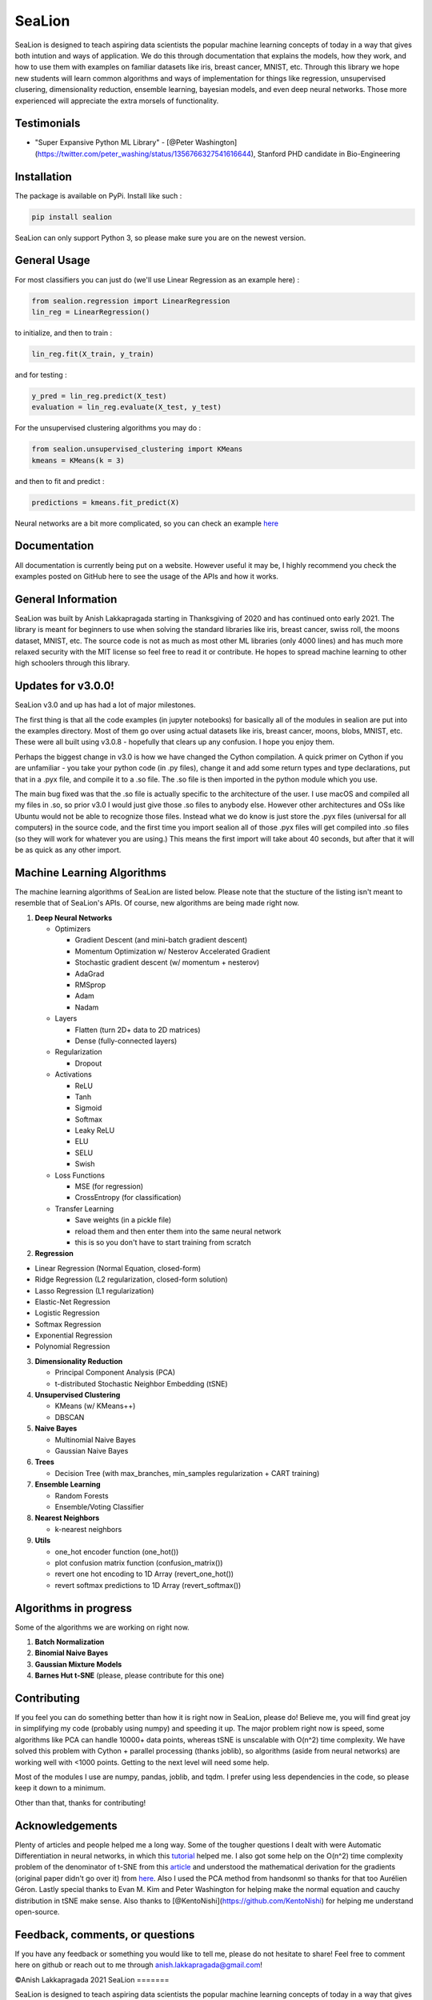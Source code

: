 SeaLion
=======

SeaLion is designed to teach aspiring data scientists the popular
machine learning concepts of today in a way that gives both intution and
ways of application. We do this through documentation that explains the
models, how they work, and how to use them with examples on familiar
datasets like iris, breast cancer, MNIST, etc. Through this library we
hope new students will learn common algorithms and ways of
implementation for things like regression, unsupervised clusering,
dimensionality reduction, ensemble learning, bayesian models, and even
deep neural networks. Those more experienced will appreciate the extra
morsels of functionality.

Testimonials
------------

-  "Super Expansive Python ML Library"
   -  [@Peter Washington](https://twitter.com/peter\_washing/status/1356766327541616644),
   Stanford PHD candidate in Bio-Engineering

Installation
------------

The package is available on PyPi. Install like such :

.. code:: shell

    pip install sealion

SeaLion can only support Python 3, so please make sure you are on the
newest version.

General Usage
-------------

For most classifiers you can just do (we'll use Linear Regression as an
example here) :

.. code:: python

    from sealion.regression import LinearRegression
    lin_reg = LinearRegression()

to initialize, and then to train :

.. code:: python

    lin_reg.fit(X_train, y_train)

and for testing :

.. code:: python

    y_pred = lin_reg.predict(X_test)
    evaluation = lin_reg.evaluate(X_test, y_test)

For the unsupervised clustering algorithms you may do :

.. code:: python

    from sealion.unsupervised_clustering import KMeans
    kmeans = KMeans(k = 3)

and then to fit and predict :

.. code:: python

    predictions = kmeans.fit_predict(X)

Neural networks are a bit more complicated, so you can check an example
`here <https://github.com/anish-lakkapragada/SeaLion/blob/main/examples/deep_learning_example.ipynb>`__

Documentation
-------------

All documentation is currently being put on a website. However useful it
may be, I highly recommend you check the examples posted on GitHub here
to see the usage of the APIs and how it works.

General Information
-------------------

SeaLion was built by Anish Lakkapragada starting in Thanksgiving of 2020
and has continued onto early 2021. The library is meant for beginners to
use when solving the standard libraries like iris, breast cancer, swiss
roll, the moons dataset, MNIST, etc. The source code is not as much as
most other ML libraries (only 4000 lines) and has much more relaxed
security with the MIT license so feel free to read it or contribute. He
hopes to spread machine learning to other high schoolers through this
library.

Updates for v3.0.0!
-------------------

SeaLion v3.0 and up has had a lot of major milestones.

The first thing is that all the code examples (in jupyter notebooks) for
basically all of the modules in sealion are put into the examples
directory. Most of them go over using actual datasets like iris, breast
cancer, moons, blobs, MNIST, etc. These were all built using v3.0.8 -
hopefully that clears up any confusion. I hope you enjoy them.

Perhaps the biggest change in v3.0 is how we have changed the Cython
compilation. A quick primer on Cython if you are unfamiliar - you take
your python code (in .py files), change it and add some return types and
type declarations, put that in a .pyx file, and compile it to a .so
file. The .so file is then imported in the python module which you use.

The main bug fixed was that the .so file is actually specific to the
architecture of the user. I use macOS and compiled all my files in .so,
so prior v3.0 I would just give those .so files to anybody else. However
other architectures and OSs like Ubuntu would not be able to recognize
those files. Instead what we do know is just store the .pyx files
(universal for all computers) in the source code, and the first time you
import sealion all of those .pyx files will get compiled into .so files
(so they will work for whatever you are using.) This means the first
import will take about 40 seconds, but after that it will be as quick as
any other import.

Machine Learning Algorithms
---------------------------

The machine learning algorithms of SeaLion are listed below. Please note
that the stucture of the listing isn't meant to resemble that of
SeaLion's APIs. Of course, new algorithms are being made right now.

1. **Deep Neural Networks**

   -  Optimizers

      -  Gradient Descent (and mini-batch gradient descent)
      -  Momentum Optimization w/ Nesterov Accelerated Gradient
      -  Stochastic gradient descent (w/ momentum + nesterov)
      -  AdaGrad
      -  RMSprop
      -  Adam
      -  Nadam

   -  Layers

      -  Flatten (turn 2D+ data to 2D matrices)
      -  Dense (fully-connected layers)

   -  Regularization

      -  Dropout

   -  Activations

      -  ReLU
      -  Tanh
      -  Sigmoid
      -  Softmax
      -  Leaky ReLU
      -  ELU
      -  SELU
      -  Swish

   -  Loss Functions

      -  MSE (for regression)
      -  CrossEntropy (for classification)

   -  Transfer Learning

      -  Save weights (in a pickle file)
      -  reload them and then enter them into the same neural network
      -  this is so you don't have to start training from scratch

2. **Regression**

-  Linear Regression (Normal Equation, closed-form)
-  Ridge Regression (L2 regularization, closed-form solution)
-  Lasso Regression (L1 regularization)
-  Elastic-Net Regression
-  Logistic Regression
-  Softmax Regression
-  Exponential Regression
-  Polynomial Regression

3. **Dimensionality Reduction**

   -  Principal Component Analysis (PCA)
   -  t-distributed Stochastic Neighbor Embedding (tSNE)

4. **Unsupervised Clustering**

   -  KMeans (w/ KMeans++)
   -  DBSCAN

5. **Naive Bayes**

   -  Multinomial Naive Bayes
   -  Gaussian Naive Bayes

6. **Trees**

   -  Decision Tree (with max\_branches, min\_samples regularization +
      CART training)

7. **Ensemble Learning**

   -  Random Forests
   -  Ensemble/Voting Classifier

8. **Nearest Neighbors**

   -  k-nearest neighbors

9. **Utils**

   -  one\_hot encoder function (one\_hot())
   -  plot confusion matrix function (confusion\_matrix())
   -  revert one hot encoding to 1D Array (revert\_one\_hot())
   -  revert softmax predictions to 1D Array (revert\_softmax())

Algorithms in progress
----------------------

Some of the algorithms we are working on right now.

1. **Batch Normalization**
2. **Binomial Naive Bayes**
3. **Gaussian Mixture Models**
4. **Barnes Hut t-SNE** (please, please contribute for this one)

Contributing
------------

If you feel you can do something better than how it is right now in
SeaLion, please do! Believe me, you will find great joy in simplifying
my code (probably using numpy) and speeding it up. The major problem
right now is speed, some algorithms like PCA can handle 10000+ data
points, whereas tSNE is unscalable with O(n^2) time complexity. We have
solved this problem with Cython + parallel processing (thanks joblib),
so algorithms (aside from neural networks) are working well with <1000
points. Getting to the next level will need some help.

Most of the modules I use are numpy, pandas, joblib, and tqdm. I prefer
using less dependencies in the code, so please keep it down to a
minimum.

Other than that, thanks for contributing!

Acknowledgements
----------------

Plenty of articles and people helped me a long way. Some of the tougher
questions I dealt with were Automatic Differentiation in neural
networks, in which this
`tutorial <https://www.youtube.com/watch?v=o64FV-ez6Gw>`__ helped me. I
also got some help on the O(n^2) time complexity problem of the
denominator of t-SNE from this
`article <https://nlml.github.io/in-raw-numpy/in-raw-numpy-t-sne/>`__
and understood the mathematical derivation for the gradients (original
paper didn't go over it) from
`here <http://pages.di.unipi.it/errica/assets/files/sne_tsne.pdf>`__.
Also I used the PCA method from handsonml so thanks for that too
Aurélien Géron. Lastly special thanks to Evan M. Kim and Peter
Washington for helping make the normal equation and cauchy distribution
in tSNE make sense. Also thanks to
[@KentoNishi](https://github.com/KentoNishi) for helping me understand
open-source.

Feedback, comments, or questions
--------------------------------

If you have any feedback or something you would like to tell me, please
do not hesitate to share! Feel free to comment here on github or reach
out to me through anish.lakkapragada@gmail.com!

©Anish Lakkapragada 2021
SeaLion
=======

SeaLion is designed to teach aspiring data scientists the popular
machine learning concepts of today in a way that gives both intution and
ways of application. We do this through documentation that explains the
models, how they work, and how to use them with examples on familiar
datasets like iris, breast cancer, MNIST, etc. Through this library we
hope new students will learn common algorithms and ways of
implementation for things like regression, unsupervised clusering,
dimensionality reduction, ensemble learning, bayesian models, and even
deep neural networks. Those more experienced will appreciate the extra
morsels of functionality.

Testimonials
------------

-  "Super Expansive Python ML Library"
-  [@Peter
   Washington](https://twitter.com/peter\_washing/status/1356766327541616644),
   Stanford PHD candidate in Bio-Engineering

Installation
------------

The package is available on PyPi. Install like such :

.. code:: shell

    pip install sealion

SeaLion can only support Python 3, so please make sure you are on the
newest version.

General Usage
-------------

For most classifiers you can just do (we'll use Linear Regression as an
example here) :

.. code:: shell

    from sealion.regression import LinearRegression
    lin_reg = LinearRegression()

to initialize, and then to train :

.. code:: shell

    lin_reg.fit(X_train, y_train)

and for testing :

.. code:: shell

    y_pred = lin_reg.predict(X_test)
    evaluation = lin_reg.evaluate(X_test, y_test)

For the unsupervised clustering algorithms you may do :

.. code:: shell

    from sealion.unsupervised_clustering import KMeans
    kmeans = KMeans(k = 3)

and then to fit and predict :

.. code:: shell

    predictions = kmeans.fit_predict(X)

Neural networks are a bit more complicated, so you can check an example
`here <https://github.com/anish-lakkapragada/SeaLion/blob/main/examples/deep_learning_example.ipynb>`__

Documentation
-------------

All documentation is currently being put on a website. However useful it
may be, I highly recommend you check the examples posted on GitHub here
to see the usage of the APIs and how it works.

General Information
-------------------

SeaLion was built by Anish Lakkapragada starting in Thanksgiving of 2020
and has continued onto early 2021. The library is meant for beginners to
use when solving the standard libraries like iris, breast cancer, swiss
roll, the moons dataset, MNIST, etc. The source code is not as much as
most other ML libraries (only 4000 lines) and has much more relaxed
security with the MIT license so feel free to read it or contribute. He
hopes to spread machine learning to other high schoolers through this
library.

Updates for v3.0.0!
-------------------

SeaLion v3.0 and up has had a lot of major milestones.

The first thing is that all the code examples (in jupyter notebooks) for
basically all of the modules in sealion are put into the examples
directory. Most of them go over using actual datasets like iris, breast
cancer, moons, blobs, MNIST, etc. These were all built using v3.0.8 -
hopefully that clears up any confusion. I hope you enjoy them.

Perhaps the biggest change in v3.0 is how we have changed the Cython
compilation. A quick primer on Cython if you are unfamiliar - you take
your python code (in .py files), change it and add some return types and
type declarations, put that in a .pyx file, and compile it to a .so
file. The .so file is then imported in the python module which you use.

The main bug fixed was that the .so file is actually specific to the
architecture of the user. I use macOS and compiled all my files in .so,
so prior v3.0 I would just give those .so files to anybody else. However
other architectures and OSs like Ubuntu would not be able to recognize
those files. Instead what we do know is just store the .pyx files
(universal for all computers) in the source code, and the first time you
import sealion all of those .pyx files will get compiled into .so files
(so they will work for whatever you are using.) This means the first
import will take about 40 seconds, but after that it will be as quick as
any other import.

Machine Learning Algorithms
---------------------------

The machine learning algorithms of SeaLion are listed below. Please note
that the stucture of the listing isn't meant to resemble that of
SeaLion's APIs. Of course, new algorithms are being made right now.

1. **Deep Neural Networks**

   -  Optimizers

      -  Gradient Descent (and mini-batch gradient descent)
      -  Momentum Optimization w/ Nesterov Accelerated Gradient
      -  Stochastic gradient descent (w/ momentum + nesterov)
      -  AdaGrad
      -  RMSprop
      -  Adam
      -  Nadam

   -  Layers

      -  Flatten (turn 2D+ data to 2D matrices)
      -  Dense (fully-connected layers)

   -  Regularization

      -  Dropout

   -  Activations

      -  ReLU
      -  Tanh
      -  Sigmoid
      -  Softmax
      -  Leaky ReLU
      -  ELU
      -  SELU
      -  Swish

   -  Loss Functions

      -  MSE (for regression)
      -  CrossEntropy (for classification)

   -  Transfer Learning

      -  Save weights (in a pickle file)
      -  reload them and then enter them into the same neural network
      -  this is so you don't have to start training from scratch

2. **Regression**

-  Linear Regression (Normal Equation, closed-form)
-  Ridge Regression (L2 regularization, closed-form solution)
-  Lasso Regression (L1 regularization)
-  Elastic-Net Regression
-  Logistic Regression
-  Softmax Regression
-  Exponential Regression
-  Polynomial Regression

3. **Dimensionality Reduction**

   -  Principal Component Analysis (PCA)
   -  t-distributed Stochastic Neighbor Embedding (tSNE)

4. **Unsupervised Clustering**

   -  KMeans (w/ KMeans++)
   -  DBSCAN

5. **Naive Bayes**

   -  Multinomial Naive Bayes
   -  Gaussian Naive Bayes

6. **Trees**

   -  Decision Tree (with max\_branches, min\_samples regularization +
      CART training)

7. **Ensemble Learning**

   -  Random Forests
   -  Ensemble/Voting Classifier

8. **Nearest Neighbors**

   -  k-nearest neighbors

9. **Utils**

   -  one\_hot encoder function (one\_hot())
   -  plot confusion matrix function (confusion\_matrix())
   -  revert one hot encoding to 1D Array (revert\_one\_hot())
   -  revert softmax predictions to 1D Array (revert\_softmax())

Algorithms in progress
----------------------

Some of the algorithms we are working on right now.

1. **Batch Normalization**
2. **Binomial Naive Bayes**
3. **Gaussian Mixture Models**
4. **Barnes Hut t-SNE** (please, please contribute for this one)

Contributing
------------

If you feel you can do something better than how it is right now in
SeaLion, please do! Believe me, you will find great joy in simplifying
my code (probably using numpy) and speeding it up. The major problem
right now is speed, some algorithms like PCA can handle 10000+ data
points, whereas tSNE is unscalable with O(n^2) time complexity. We have
solved this problem with Cython + parallel processing (thanks joblib),
so algorithms (aside from neural networks) are working well with <1000
points. Getting to the next level will need some help.

Most of the modules I use are numpy, pandas, joblib, and tqdm. I prefer
using less dependencies in the code, so please keep it down to a
minimum.

Other than that, thanks for contributing!

Acknowledgements
----------------

Plenty of articles and people helped me a long way. Some of the tougher
questions I dealt with were Automatic Differentiation in neural
networks, in which this
`tutorial <https://www.youtube.com/watch?v=o64FV-ez6Gw>`__ helped me. I
also got some help on the O(n^2) time complexity problem of the
denominator of t-SNE from this
`article <https://nlml.github.io/in-raw-numpy/in-raw-numpy-t-sne/>`__
and understood the mathematical derivation for the gradients (original
paper didn't go over it) from
`here <http://pages.di.unipi.it/errica/assets/files/sne_tsne.pdf>`__.
Also I used the PCA method from handsonml so thanks for that too
Aurélien Géron. Lastly special thanks to Evan M. Kim and Peter
Washington for helping make the normal equation and cauchy distribution
in tSNE make sense. Also thanks to
[@KentoNishi](https://github.com/KentoNishi) for helping me understand
open-source.

Feedback, comments, or questions
--------------------------------

If you have any feedback or something you would like to tell me, please
do not hesitate to share! Feel free to comment here on github or reach
out to me through anish.lakkapragada@gmail.com!

©Anish Lakkapragada 2021
